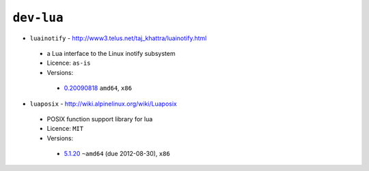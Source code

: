 ``dev-lua``
-----------

* ``luainotify`` - http://www3.telus.net/taj_khattra/luainotify.html

 * a Lua interface to the Linux inotify subsystem
 * Licence: ``as-is``
 * Versions:

  * `0.20090818 <https://github.com/JNRowe/jnrowe-misc/blob/master/dev-lua/luainotify/luainotify-0.20090818.ebuild>`__  ``amd64``, ``x86``

* ``luaposix`` - http://wiki.alpinelinux.org/wiki/Luaposix

 * POSIX function support library for lua
 * Licence: ``MIT``
 * Versions:

  * `5.1.20 <https://github.com/JNRowe/jnrowe-misc/blob/master/dev-lua/luaposix/luaposix-5.1.20.ebuild>`__  ``~amd64`` (due 2012-08-30), ``x86``

